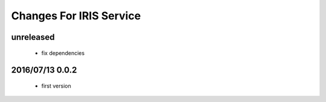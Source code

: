 ========================
Changes For IRIS Service
========================

unreleased
==========

 - fix dependencies

2016/07/13 0.0.2
=================

 - first version
